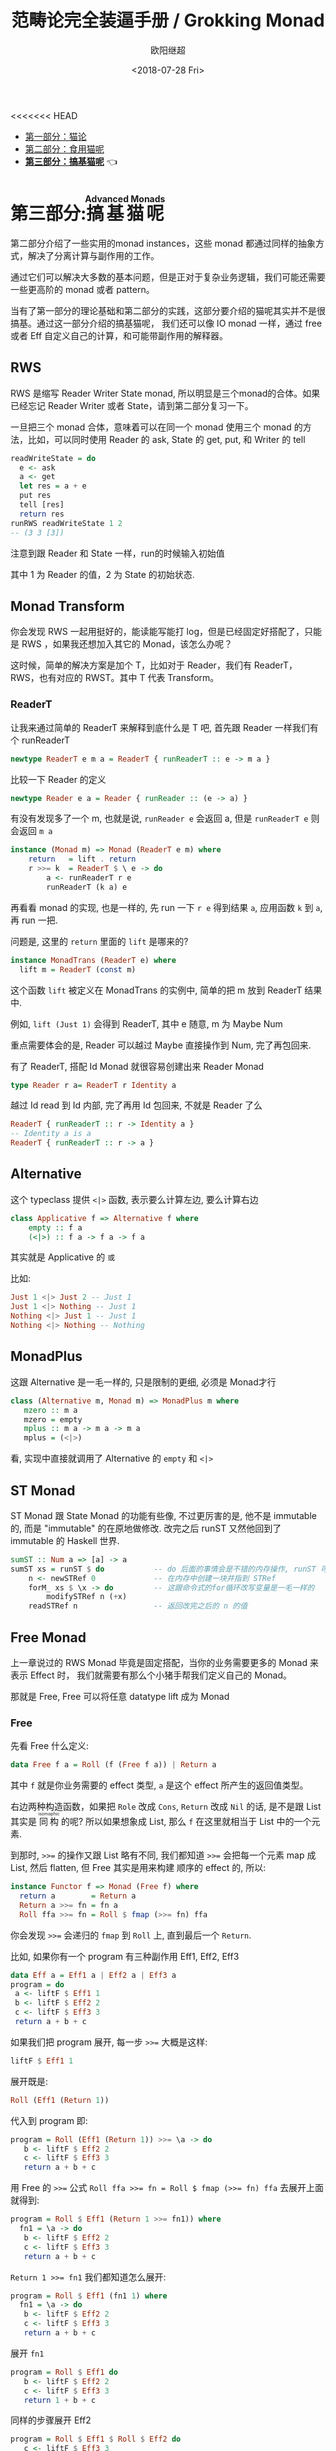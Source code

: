#+TITLE: 范畴论完全装逼手册 / Grokking Monad
#+Date: <2018-07-28 Fri>
#+AUTHOR: 欧阳继超
#+OPTIONS: ^:t
#+MACRO: ruby @@html:<ruby>$1<rt>$2</rt></ruby>@@
<<<<<<< HEAD
#+description: 卷三 搞基猫呢
#+index: Catergory Theory!范畴论完全装逼手册 卷三

- [[./part1.org][第一部分：猫论]]
- [[./part2.org][第二部分：食用猫呢]]
- [[./part3.org][*第三部分：搞基猫呢*]] 👈

* COMMENT
#+BEGIN_SRC emacs-lisp
(require 'ob-haskell)
#+END_SRC

#+RESULTS:
: ob-haskell

* 第三部分:{{{ruby(搞基猫呢,Advanced Monads)}}}
第二部分介绍了一些实用的monad instances，这些 monad 都通过同样的抽象方式，解决了分离计算与副作用的工作。

通过它们可以解决大多数的基本问题，但是正对于复杂业务逻辑，我们可能还需要一些更高阶的 monad 或者 pattern。

当有了第一部分的理论基础和第二部分的实践，这部分要介绍的猫呢其实并不是很搞基。通过这一部分介绍的搞基猫呢，
我们还可以像 IO monad 一样，通过 free 或者 Eff 自定义自己的计算，和可能带副作用的解释器。

** RWS
RWS 是缩写 Reader Writer State monad, 所以明显是三个monad的合体。如果已经忘记 Reader Writer 或者 State，请到第二部分复习一下。

一旦把三个 monad 合体，意味着可以在同一个 monad 使用三个 monad 的方法，比如，可以同时使用 Reader 的 ask, State 的 get, put, 和 Writer 的 tell

#+BEGIN_SRC haskell
  readWriteState = do
    e <- ask
    a <- get
    let res = a + e
    put res
    tell [res]
    return res
  runRWS readWriteState 1 2
  -- (3 3 [3])
#+END_SRC

注意到跟 Reader 和 State 一样，run的时候输入初始值

其中 1 为 Reader 的值，2 为 State 的初始状态.

** Monad Transform

你会发现 RWS 一起用挺好的，能读能写能打 log，但是已经固定好搭配了，只能是 RWS ，如果我还想加入其它的 Monad，该怎么办呢？

这时候，简单的解决方案是加个 T，比如对于 Reader，我们有 ReaderT，RWS，也有对应的 RWST。其中 T 代表 Transform。

*** ReaderT

让我来通过简单的 ReaderT 来解释到底什么是 T 吧, 首先跟 Reader 一样我们有个 runReaderT

#+BEGIN_SRC haskell
newtype ReaderT e m a = ReaderT { runReaderT :: e -> m a }
#+END_SRC

比较一下 Reader 的定义
#+BEGIN_SRC haskell
newtype Reader e a = Reader { runReader :: (e -> a) }
#+END_SRC

有没有发现多了一个 m, 也就是说, =runReader e= 会返回 a, 但是 =runReaderT e= 则会返回 =m a=

[[file:images/p3-ReaderT.png]]

#+BEGIN_SRC haskell
instance (Monad m) => Monad (ReaderT e m) where
    return   = lift . return
    r >>= k  = ReaderT $ \ e -> do
        a <- runReaderT r e
        runReaderT (k a) e
#+END_SRC

再看看 monad 的实现, 也是一样的, 先 run 一下 =r e= 得到结果 =a=, 应用函数 =k= 到 =a=, 再 run 一把.


问题是, 这里的 =return= 里面的 =lift= 是哪来的?

#+BEGIN_SRC haskell
  instance MonadTrans (ReaderT e) where
    lift m = ReaderT (const m)
#+END_SRC

[[file:images/p3-MonadTrans-ReaderT-e-m.png]]

这个函数 =lift= 被定义在 MonadTrans 的实例中, 简单的把 m 放到 ReaderT 结果中.

例如, =lift (Just 1)= 会得到 ReaderT, 其中 e 随意, m 为 Maybe Num

重点需要体会的是, Reader 可以越过 Maybe 直接操作到 Num, 完了再包回来.

有了 ReaderT, 搭配 Id Monad 就很容易创建出来 Reader Monad

#+BEGIN_SRC haskell
type Reader r a= ReaderT r Identity a
#+END_SRC

越过 Id read 到 Id 内部, 完了再用 Id 包回来, 不就是 Reader 了么

#+BEGIN_SRC haskell
ReaderT { runReaderT :: r -> Identity a }
-- Identity a is a
ReaderT { runReaderT :: r -> a }
#+END_SRC

** Alternative

这个 typeclass 提供 =<|>= 函数, 表示要么计算左边, 要么计算右边

#+BEGIN_SRC haskell
class Applicative f => Alternative f where
    empty :: f a
    (<|>) :: f a -> f a -> f a
#+END_SRC

[[file:images/p3-Alternative.png]]

其实就是 Applicative 的 =或=

比如:
#+BEGIN_SRC haskell
Just 1 <|> Just 2 -- Just 1
Just 1 <|> Nothing -- Just 1
Nothing <|> Just 1 -- Just 1
Nothing <|> Nothing -- Nothing
#+END_SRC

** MonadPlus
这跟 Alternative 是一毛一样的, 只是限制的更细, 必须是 Monad才行

#+BEGIN_SRC haskell
class (Alternative m, Monad m) => MonadPlus m where
   mzero :: m a
   mzero = empty
   mplus :: m a -> m a -> m a
   mplus = (<|>)
#+END_SRC

看, 实现中直接就调用了 Alternative 的 =empty= 和 =<|>=

** ST Monad
ST Monad 跟 State Monad 的功能有些像, 不过更厉害的是, 他不是 immutable 的, 而是 "immutable" 的在原地做修改. 改完之后 runST 又然他回到了 immutable 的 Haskell 世界.

#+BEGIN_SRC haskell
  sumST :: Num a => [a] -> a
  sumST xs = runST $ do           -- do 后面的事情会是不错的内存操作, runST 可以把它拉会纯的世界
      n <- newSTRef 0             -- 在内存中创建一块并指到 STRef
      forM_ xs $ \x -> do         -- 这跟命令式的for循环改写变量是一毛一样的
          modifySTRef n (+x)
      readSTRef n                 -- 返回改完之后的 n 的值
#+END_SRC

** Free Monad
上一章说过的 RWS Monad 毕竟是固定搭配，当你的业务需要更多的 Monad 来表示 Effect 时，
我们就需要有那么个小猪手帮我们定义自己的 Monad。

那就是 Free, Free 可以将任意 datatype lift 成为 Monad

*** Free
先看 Free 什么定义:

#+BEGIN_SRC haskell
data Free f a = Roll (f (Free f a)) | Return a
#+END_SRC

其中 =f= 就是你业务需要的 effect 类型, =a= 是这个 effect 所产生的返回值类型。

右边两种构造函数，如果把 =Role= 改成 =Cons=, =Return= 改成 =Nil= 的话, 是不是跟 List 其实是 {{{ruby(同构,isomophic)}}} 的呢? 所以如果想象成 List, 那么 =f= 在这里就相当于 List 中的一个元素.

到那时, ~>>=~ 的操作又跟 List 略有不同, 我们都知道 ~>>=~ 会把每一个元素 map 成 List, 然后 flatten, 但 Free 其实是用来构建
顺序的 effect 的, 所以:

#+BEGIN_SRC haskell
instance Functor f => Monad (Free f) where
  return a        = Return a
  Return a >>= fn = fn a
  Roll ffa >>= fn = Roll $ fmap (>>= fn) ffa
#+END_SRC

你会发现 ~>>=~ 会递归的 =fmap= 到 =Roll= 上, 直到最后一个 =Return=.

比如, 如果你有一个 program 有三种副作用 Eff1, Eff2, Eff3

#+BEGIN_SRC haskell
data Eff a = Eff1 a | Eff2 a | Eff3 a
program = do
 a <- liftF $ Eff1 1
 b <- liftF $ Eff2 2
 c <- liftF $ Eff3 3
 return a + b + c
#+END_SRC

如果我们把 program 展开, 每一步 ~>>=~ 大概是这样:

#+BEGIN_SRC haskell
  liftF $ Eff1 1
#+END_SRC

展开既是:

#+BEGIN_SRC haskell
Roll (Eff1 (Return 1))
#+END_SRC

代入到 program 即:
#+BEGIN_SRC haskell
  program = Roll (Eff1 (Return 1)) >>= \a -> do
     b <- liftF $ Eff2 2
     c <- liftF $ Eff3 3
     return a + b + c
#+END_SRC

用 Free 的 ~>>=~ 公式 ~Roll ffa >>= fn = Roll $ fmap (>>= fn) ffa~ 去展开上面就得到:

#+BEGIN_SRC haskell
  program = Roll $ Eff1 (Return 1 >>= fn1)) where
    fn1 = \a -> do
     b <- liftF $ Eff2 2
     c <- liftF $ Eff3 3
     return a + b + c
#+END_SRC

~Return 1 >>= fn1~ 我们都知道怎么展开:

#+BEGIN_SRC haskell
  program = Roll $ Eff1 (fn1 1) where
    fn1 = \a -> do
     b <- liftF $ Eff2 2
     c <- liftF $ Eff3 3
     return a + b + c
#+END_SRC

展开 =fn1=

#+BEGIN_SRC haskell
  program = Roll $ Eff1 do
     b <- liftF $ Eff2 2
     c <- liftF $ Eff3 3
     return 1 + b + c
#+END_SRC


同样的步骤展开 Eff2
#+BEGIN_SRC haskell
  program = Roll $ Eff1 $ Roll $ Eff2 do
     c <- liftF $ Eff3 3
     return 1 + 2 + c
#+END_SRC

和 Eff3

#+BEGIN_SRC haskell
  program = Roll $ Eff1 $ Roll $ Eff2 $ Roll $ Eff3 do
     return 1 + 2 + 3
#+END_SRC

最后的 program 是不是很像 List 的 Cons 和 Nil 呢?

#+BEGIN_SRC haskell
  program = Roll $ Eff1 $ Roll $ Eff2 $ Roll $ Eff3 $ Return 1 + 2 + 3
#+END_SRC


但是, 细心的你可能早都发现了 =Eff= 这货必须是个 =Functor= 才行. 那我们如何随便定义一个 =data Eff= 直接能生成 =Functor Eff= 的实例呢?

*** Coyoneda

希望你还依然记得第一部分的米田 +共+ 引理

#+BEGIN_SRC haskell
data CoYoneda f a = forall b. CoYoneda (b -> a) (f b)
#+END_SRC

[[file:images/p3-CoYoneda.png]]

事实上很简单可以把任何 =f= 变成 =CoYoneda f=

#+BEGIN_SRC haskell
phi :: f a -> CoYoneda f a
phi fa = CoYoneda id fa
#+END_SRC

[[file:images/p3-CoYoneda-phi.png]]

诀窍就是 =id=, 也就是你把 =b= 变成 =a=, 再把 =fa= 放到 =CoYoneda= 里就好了

当 =f= 是 =Functor= 时, 又可以把 =CoYoneda= 变成 =f=

#+BEGIN_SRC haskell
psi :: Functor f => CoYoneda f a -> f a
psi (CoYoneda g fa) = fmap g fa
#+END_SRC

[[file:images/p3-CoYoneda-psi.png]]

反过来的这个不重要, 重要的是 =phi=, 因为如果你可以把任何 =f= 变成 =CoYoneda f=, 而 =CoYoneda f= 又是 =Functor=,
我们不就免费得到一个 =Functor=?

#+BEGIN_SRC haskell
instance Functor (Coyoneda f) where
  fmap f (Coyoneda g fb) = Coyoneda (f . g) fb
#+END_SRC

*** Free Functor
比如我们的 =Eff= 就可以直接通过 =phi= 变成 =CoYoneda Eff=, 从而得到免费的 Functor

#+BEGIN_SRC haskell
data Eff a = Eff1 a | Eff2 a | Eff3 a
program = Roll (phi (Eff1 (Roll (phi (Eff2 (Return Int))))))
#+END_SRC

[[file:images/p3-Free.png]]

*** Interpreter
构造完一个 free program 后,我们得到的是一个嵌套的数据结构, 当我们需要 run 这个 program 时, 我们需要 foldMap 一个
Interpreter 去一层层拨开 这个 free program.

#+BEGIN_SRC haskell
foldMap :: Monad m => (forall x . f x -> m x) -> Free f a -> m a
foldMap _ (Return a)  = return a
foldMap f (Roll a) = f a >>= foldMap f
#+END_SRC

** TODO Free Monoid
** TODO Eff

** TODO Comonad

